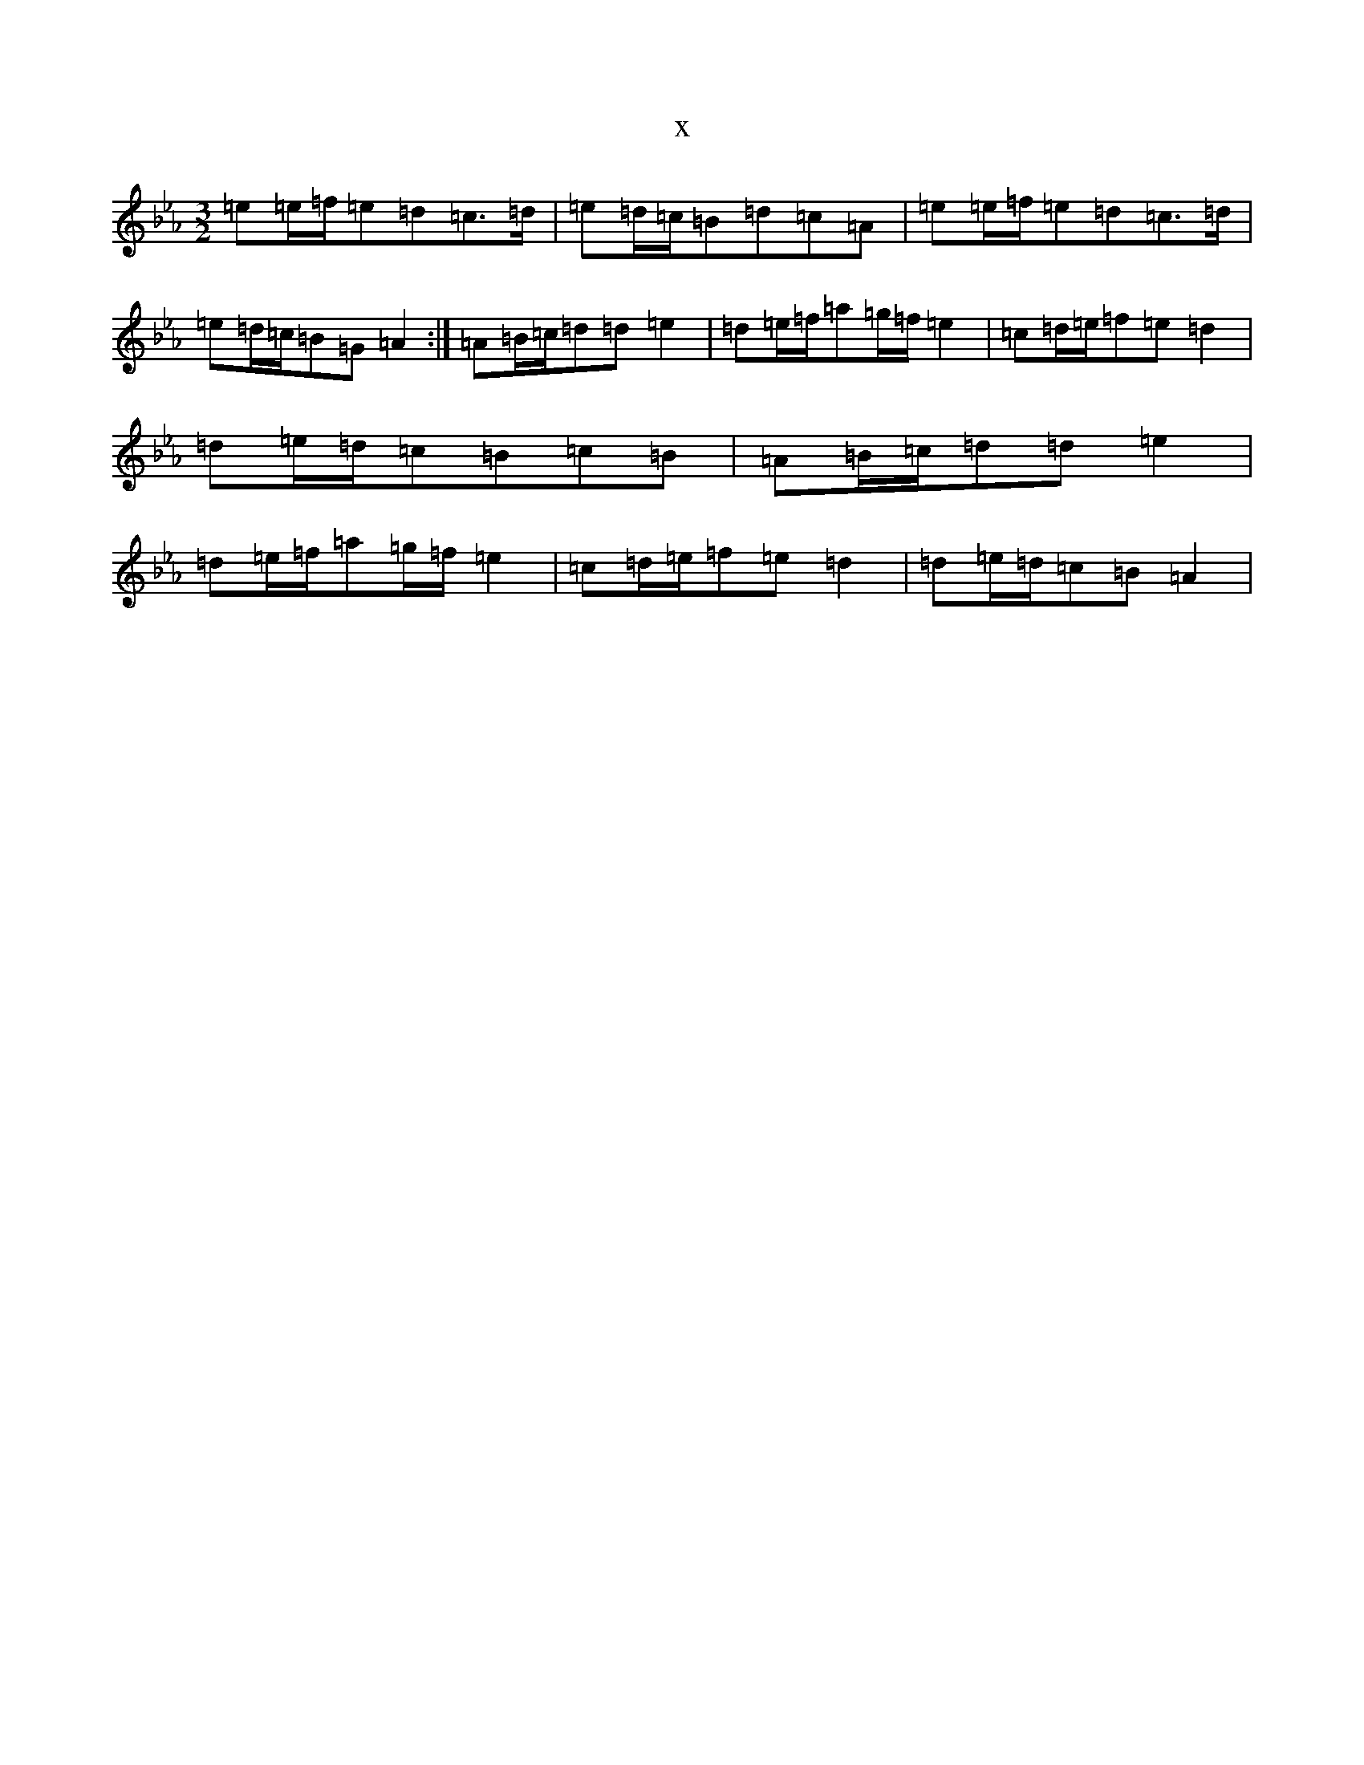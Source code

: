 X:8672
T:x
L:1/8
M:3/2
K: C minor
=e=e/2=f/2=e=d=c>=d|=e=d/2=c/2=B=d=c=A|=e=e/2=f/2=e=d=c>=d|=e=d/2=c/2=B=G=A2:|=A=B/2=c/2=d=d=e2|=d=e/2=f/2=a=g/2=f/2=e2|=c=d/2=e/2=f=e=d2|=d=e/2=d/2=c=B=c=B|=A=B/2=c/2=d=d=e2|=d=e/2=f/2=a=g/2=f/2=e2|=c=d/2=e/2=f=e=d2|=d=e/2=d/2=c=B=A2|